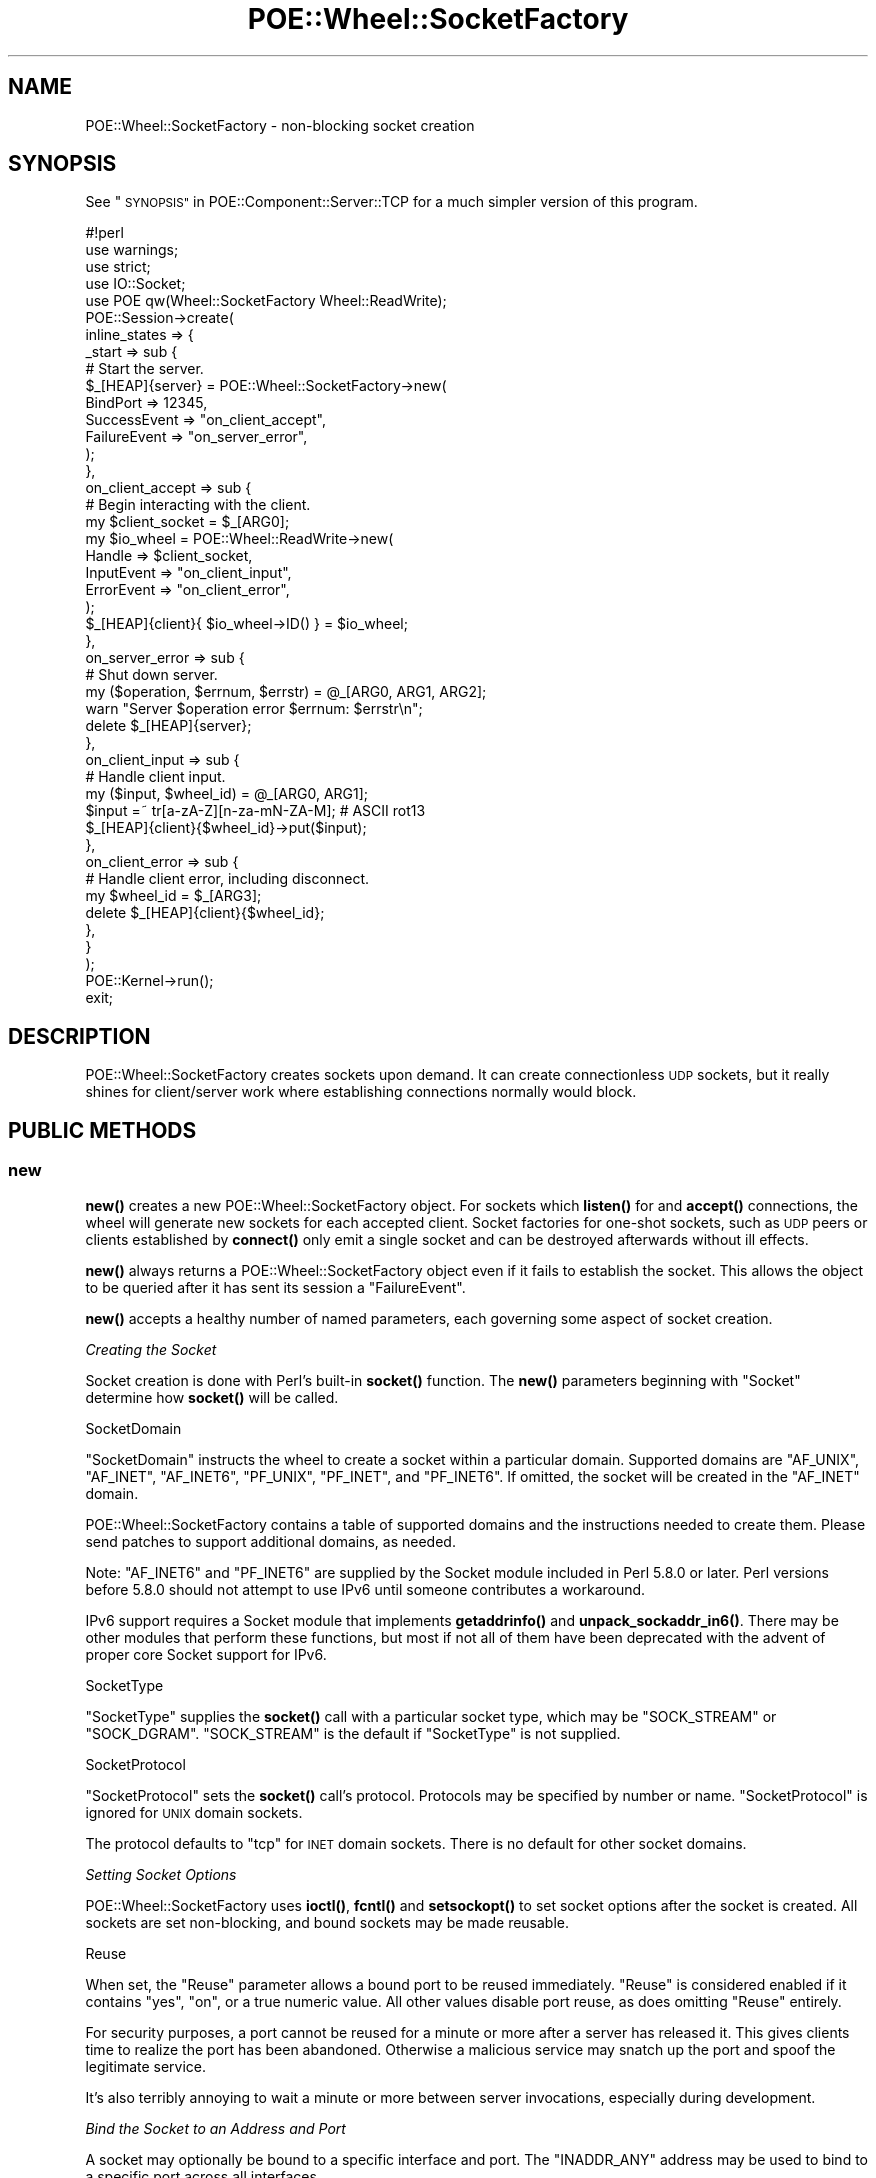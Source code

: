 .\" Automatically generated by Pod::Man 4.14 (Pod::Simple 3.40)
.\"
.\" Standard preamble:
.\" ========================================================================
.de Sp \" Vertical space (when we can't use .PP)
.if t .sp .5v
.if n .sp
..
.de Vb \" Begin verbatim text
.ft CW
.nf
.ne \\$1
..
.de Ve \" End verbatim text
.ft R
.fi
..
.\" Set up some character translations and predefined strings.  \*(-- will
.\" give an unbreakable dash, \*(PI will give pi, \*(L" will give a left
.\" double quote, and \*(R" will give a right double quote.  \*(C+ will
.\" give a nicer C++.  Capital omega is used to do unbreakable dashes and
.\" therefore won't be available.  \*(C` and \*(C' expand to `' in nroff,
.\" nothing in troff, for use with C<>.
.tr \(*W-
.ds C+ C\v'-.1v'\h'-1p'\s-2+\h'-1p'+\s0\v'.1v'\h'-1p'
.ie n \{\
.    ds -- \(*W-
.    ds PI pi
.    if (\n(.H=4u)&(1m=24u) .ds -- \(*W\h'-12u'\(*W\h'-12u'-\" diablo 10 pitch
.    if (\n(.H=4u)&(1m=20u) .ds -- \(*W\h'-12u'\(*W\h'-8u'-\"  diablo 12 pitch
.    ds L" ""
.    ds R" ""
.    ds C` ""
.    ds C' ""
'br\}
.el\{\
.    ds -- \|\(em\|
.    ds PI \(*p
.    ds L" ``
.    ds R" ''
.    ds C`
.    ds C'
'br\}
.\"
.\" Escape single quotes in literal strings from groff's Unicode transform.
.ie \n(.g .ds Aq \(aq
.el       .ds Aq '
.\"
.\" If the F register is >0, we'll generate index entries on stderr for
.\" titles (.TH), headers (.SH), subsections (.SS), items (.Ip), and index
.\" entries marked with X<> in POD.  Of course, you'll have to process the
.\" output yourself in some meaningful fashion.
.\"
.\" Avoid warning from groff about undefined register 'F'.
.de IX
..
.nr rF 0
.if \n(.g .if rF .nr rF 1
.if (\n(rF:(\n(.g==0)) \{\
.    if \nF \{\
.        de IX
.        tm Index:\\$1\t\\n%\t"\\$2"
..
.        if !\nF==2 \{\
.            nr % 0
.            nr F 2
.        \}
.    \}
.\}
.rr rF
.\" ========================================================================
.\"
.IX Title "POE::Wheel::SocketFactory 3"
.TH POE::Wheel::SocketFactory 3 "2020-02-01" "perl v5.32.0" "User Contributed Perl Documentation"
.\" For nroff, turn off justification.  Always turn off hyphenation; it makes
.\" way too many mistakes in technical documents.
.if n .ad l
.nh
.SH "NAME"
POE::Wheel::SocketFactory \- non\-blocking socket creation
.SH "SYNOPSIS"
.IX Header "SYNOPSIS"
See \*(L"\s-1SYNOPSIS\*(R"\s0 in POE::Component::Server::TCP for a much simpler version
of this program.
.PP
.Vb 1
\&  #!perl
\&
\&  use warnings;
\&  use strict;
\&
\&  use IO::Socket;
\&  use POE qw(Wheel::SocketFactory Wheel::ReadWrite);
\&
\&  POE::Session\->create(
\&    inline_states => {
\&      _start => sub {
\&        # Start the server.
\&        $_[HEAP]{server} = POE::Wheel::SocketFactory\->new(
\&          BindPort => 12345,
\&          SuccessEvent => "on_client_accept",
\&          FailureEvent => "on_server_error",
\&        );
\&      },
\&      on_client_accept => sub {
\&        # Begin interacting with the client.
\&        my $client_socket = $_[ARG0];
\&        my $io_wheel = POE::Wheel::ReadWrite\->new(
\&          Handle => $client_socket,
\&          InputEvent => "on_client_input",
\&          ErrorEvent => "on_client_error",
\&        );
\&        $_[HEAP]{client}{ $io_wheel\->ID() } = $io_wheel;
\&      },
\&      on_server_error => sub {
\&        # Shut down server.
\&        my ($operation, $errnum, $errstr) = @_[ARG0, ARG1, ARG2];
\&        warn "Server $operation error $errnum: $errstr\en";
\&        delete $_[HEAP]{server};
\&      },
\&      on_client_input => sub {
\&        # Handle client input.
\&        my ($input, $wheel_id) = @_[ARG0, ARG1];
\&        $input =~ tr[a\-zA\-Z][n\-za\-mN\-ZA\-M]; # ASCII rot13
\&        $_[HEAP]{client}{$wheel_id}\->put($input);
\&      },
\&      on_client_error => sub {
\&        # Handle client error, including disconnect.
\&        my $wheel_id = $_[ARG3];
\&        delete $_[HEAP]{client}{$wheel_id};
\&      },
\&    }
\&  );
\&
\&  POE::Kernel\->run();
\&  exit;
.Ve
.SH "DESCRIPTION"
.IX Header "DESCRIPTION"
POE::Wheel::SocketFactory creates sockets upon demand.  It can create
connectionless \s-1UDP\s0 sockets, but it really shines for client/server
work where establishing connections normally would block.
.SH "PUBLIC METHODS"
.IX Header "PUBLIC METHODS"
.SS "new"
.IX Subsection "new"
\&\fBnew()\fR creates a new POE::Wheel::SocketFactory object.  For sockets
which \fBlisten()\fR for and \fBaccept()\fR connections, the wheel will generate
new sockets for each accepted client.  Socket factories for one-shot
sockets, such as \s-1UDP\s0 peers or clients established by \fBconnect()\fR only
emit a single socket and can be destroyed afterwards without ill
effects.
.PP
\&\fBnew()\fR always returns a POE::Wheel::SocketFactory object even if it
fails to establish the socket.  This allows the object to be queried
after it has sent its session a \f(CW\*(C`FailureEvent\*(C'\fR.
.PP
\&\fBnew()\fR accepts a healthy number of named parameters, each governing
some aspect of socket creation.
.PP
\fICreating the Socket\fR
.IX Subsection "Creating the Socket"
.PP
Socket creation is done with Perl's built-in \fBsocket()\fR function.  The
\&\fBnew()\fR parameters beginning with \f(CW\*(C`Socket\*(C'\fR determine how \fBsocket()\fR will
be called.
.PP
SocketDomain
.IX Subsection "SocketDomain"
.PP
\&\f(CW\*(C`SocketDomain\*(C'\fR instructs the wheel to create a socket within a
particular domain.  Supported domains are \f(CW\*(C`AF_UNIX\*(C'\fR, \f(CW\*(C`AF_INET\*(C'\fR,
\&\f(CW\*(C`AF_INET6\*(C'\fR, \f(CW\*(C`PF_UNIX\*(C'\fR, \f(CW\*(C`PF_INET\*(C'\fR, and \f(CW\*(C`PF_INET6\*(C'\fR.  If omitted, the
socket will be created in the \f(CW\*(C`AF_INET\*(C'\fR domain.
.PP
POE::Wheel::SocketFactory contains a table of supported domains and
the instructions needed to create them.  Please send patches to
support additional domains, as needed.
.PP
Note: \f(CW\*(C`AF_INET6\*(C'\fR and \f(CW\*(C`PF_INET6\*(C'\fR are supplied by the Socket
module included in Perl 5.8.0 or later.  Perl versions before 5.8.0
should not attempt to use IPv6 until someone contributes a workaround.
.PP
IPv6 support requires a Socket module that implements \fBgetaddrinfo()\fR
and \fBunpack_sockaddr_in6()\fR.  There may be other modules that perform
these functions, but most if not all of them have been deprecated with
the advent of proper core Socket support for IPv6.
.PP
SocketType
.IX Subsection "SocketType"
.PP
\&\f(CW\*(C`SocketType\*(C'\fR supplies the \fBsocket()\fR call with a particular socket
type, which may be \f(CW\*(C`SOCK_STREAM\*(C'\fR or \f(CW\*(C`SOCK_DGRAM\*(C'\fR.  \f(CW\*(C`SOCK_STREAM\*(C'\fR is
the default if \f(CW\*(C`SocketType\*(C'\fR is not supplied.
.PP
SocketProtocol
.IX Subsection "SocketProtocol"
.PP
\&\f(CW\*(C`SocketProtocol\*(C'\fR sets the \fBsocket()\fR call's protocol.  Protocols may be
specified by number or name.  \f(CW\*(C`SocketProtocol\*(C'\fR is ignored for \s-1UNIX\s0
domain sockets.
.PP
The protocol defaults to \*(L"tcp\*(R" for \s-1INET\s0 domain sockets.  There is no
default for other socket domains.
.PP
\fISetting Socket Options\fR
.IX Subsection "Setting Socket Options"
.PP
POE::Wheel::SocketFactory uses \fBioctl()\fR, \fBfcntl()\fR and \fBsetsockopt()\fR to
set socket options after the socket is created.  All sockets are set
non-blocking, and bound sockets may be made reusable.
.PP
Reuse
.IX Subsection "Reuse"
.PP
When set, the \f(CW\*(C`Reuse\*(C'\fR parameter allows a bound port to be reused
immediately.  \f(CW\*(C`Reuse\*(C'\fR is considered enabled if it contains \*(L"yes\*(R",
\&\*(L"on\*(R", or a true numeric value.  All other values disable port reuse,
as does omitting \f(CW\*(C`Reuse\*(C'\fR entirely.
.PP
For security purposes, a port cannot be reused for a minute or more
after a server has released it.  This gives clients time to realize
the port has been abandoned.  Otherwise a malicious service may snatch
up the port and spoof the legitimate service.
.PP
It's also terribly annoying to wait a minute or more between server
invocations, especially during development.
.PP
\fIBind the Socket to an Address and Port\fR
.IX Subsection "Bind the Socket to an Address and Port"
.PP
A socket may optionally be bound to a specific interface and port.
The \f(CW\*(C`INADDR_ANY\*(C'\fR address may be used to bind to a specific port
across all interfaces.
.PP
Sockets are bound using \fBbind()\fR.  POE::Wheel::SocketFactory parameters
beginning with \f(CW\*(C`Bind\*(C'\fR control how \fBbind()\fR is called.
.PP
BindAddress
.IX Subsection "BindAddress"
.PP
\&\f(CW\*(C`BindAddress\*(C'\fR sets an address to bind the socket's local endpoint to.
\&\f(CW\*(C`INADDR_ANY\*(C'\fR will be used if \f(CW\*(C`BindAddress\*(C'\fR is not specified.
.PP
\&\f(CW\*(C`BindAddress\*(C'\fR may contain either a string or a packed Internet
address (for \*(L"\s-1INET\*(R"\s0 domain sockets).  The string parameter should be a
dotted numeric address or a resolvable host name.  Note that the host
name will be resolved with a blocking call.  If this is not desired,
use POE::Component::Client::DNS to perform a non-blocking name
resolution.
.PP
When used to bind a \*(L"\s-1UNIX\*(R"\s0 domain socket, \f(CW\*(C`BindAddress\*(C'\fR should
contain a path describing the socket's filename.  This is required for
server sockets and datagram client sockets.  \f(CW\*(C`BindAddress\*(C'\fR has no
default value for \s-1UNIX\s0 sockets.
.PP
BindPort
.IX Subsection "BindPort"
.PP
\&\f(CW\*(C`BindPort\*(C'\fR is only meaningful for \*(L"\s-1INET\*(R"\s0 domain sockets.  It contains
a port on the \f(CW\*(C`BindAddress\*(C'\fR interface where the socket will be bound.
It defaults to 0 if omitted, which will cause the \fBbind()\fR call to
choose an indeterminate unallocated port.
.PP
\&\f(CW\*(C`BindPort\*(C'\fR may be a port number or a name that can be looked up in
the system's services (or equivalent) database.
.PP
\fIConnectionless Sockets\fR
.IX Subsection "Connectionless Sockets"
.PP
Connectionless sockets may interact with remote endpoints without
needing to \fBlisten()\fR for connections or \fBconnect()\fR to remote addresses.
.PP
This class of sockets is complete after the \fBbind()\fR call.
.PP
\fIConnecting the Socket to a Remote Endpoint\fR
.IX Subsection "Connecting the Socket to a Remote Endpoint"
.PP
A socket may either listen for connections to arrive, initiate
connections to a remote endpoint, or be connectionless (such as in the
case of \s-1UDP\s0 sockets).
.PP
POE::Wheel::SocketFactory will initiate a client connection when \fBnew()\fR
is capped with parameters that describe a remote endpoint.  In all
other cases, the socket will either listen for connections or be
connectionless depending on the socket type.
.PP
The following parameters describe a socket's remote endpoint.  They
determine how POE::Wheel::SocketFactory will call Perl's built-in
\&\fBconnect()\fR function.
.PP
RemoteAddress
.IX Subsection "RemoteAddress"
.PP
\&\f(CW\*(C`RemoteAddress\*(C'\fR specifies the remote address to which a socket should
connect.  If present, POE::Wheel::SocketFactory will create a client
socket that attempts to collect to the \f(CW\*(C`RemoteAddress\*(C'\fR.  Otherwise,
if the protocol warrants it, the wheel will create a listening socket
and attempt to accept connections.
.PP
As with the bind address, \f(CW\*(C`RemoteAddress\*(C'\fR may be a string containing
a dotted quad or a resolvable host name.  It may also be a packed
Internet address, or a \s-1UNIX\s0 socket path.  It will be packed, with or
without an accompanying \f(CW\*(C`RemotePort\*(C'\fR, as necessary for the socket
domain.
.PP
RemotePort
.IX Subsection "RemotePort"
.PP
\&\f(CW\*(C`RemotePort\*(C'\fR is the port to which the socket should connect.  It is
required for \*(L"\s-1INET\*(R"\s0 client sockets, since the remote endpoint must
contain both an address and a port.
.PP
The remote port may be numeric, or it may be a symbolic name found in
/etc/services or the equivalent for your operating system.
.PP
\fIListening for Connections\fR
.IX Subsection "Listening for Connections"
.PP
Streaming sockets that have no remote endpoint are considered to be
server sockets.  POE::Wheel::SocketFactory will \fBlisten()\fR for
connections to these sockets, \fBaccept()\fR the new clients, and send the
application events with the new client sockets.
.PP
POE::Wheel::SocketFactory constructor parameters beginning with
\&\f(CW\*(C`Listen\*(C'\fR control how the \fBlisten()\fR function is called.
.PP
ListenQueue
.IX Subsection "ListenQueue"
.PP
\&\f(CW\*(C`ListenQueue\*(C'\fR specifies the length of the socket's \fBlisten()\fR queue.
It defaults to \f(CW\*(C`SOMAXCONN\*(C'\fR if omitted.  \f(CW\*(C`ListenQueue\*(C'\fR values greater
than \f(CW\*(C`SOMAXCONN\*(C'\fR will be clipped to \f(CW\*(C`SOMAXCONN\*(C'\fR.  Excessively large
\&\f(CW\*(C`ListenQueue\*(C'\fR values are not necessarily portable, and may cause
errors in some rare cases.
.PP
\fIEmitting Events\fR
.IX Subsection "Emitting Events"
.PP
POE::Wheel::SocketFactory emits a small number of events depending on
what happens during socket setup or while listening for new
connections.
.PP
See \*(L"\s-1PUBLIC EVENTS\*(R"\s0 for more details.
.PP
SuccessEvent
.IX Subsection "SuccessEvent"
.PP
\&\f(CW\*(C`SuccessEvent\*(C'\fR names the event that will be emitted whenever
POE::Wheel::SocketFactory succeeds in creating a new socket.
.PP
For connectionless sockets, \f(CW\*(C`SuccessEvent\*(C'\fR happens just after the
socket is created.
.PP
For client connections, \f(CW\*(C`SuccessEvent\*(C'\fR is fired when the connection
has successfully been established with the remote endpoint.
.PP
Server sockets emit a \f(CW\*(C`SuccessEvent\*(C'\fR for every successfully accepted
client.
.PP
FailureEvent
.IX Subsection "FailureEvent"
.PP
\&\f(CW\*(C`FailureEvent\*(C'\fR names the event POE::Wheel::SocketFactory will emit
whenever something goes wrong.  It usually represents some kind of
built-in function call error.  See \*(L"\s-1PUBLIC EVENTS\*(R"\s0 for details, as
some errors are handled internally by this wheel.
.SS "event"
.IX Subsection "event"
\&\fBevent()\fR allows a session to change the events emitted by a wheel
without destroying and re-creating the wheel.  It accepts one or more
of the events listed in \*(L"\s-1PUBLIC EVENTS\*(R"\s0.  Undefined event names
disable those events.
.PP
\&\fBevent()\fR is described in more depth in POE::Wheel.
.SS "getsockname"
.IX Subsection "getsockname"
\&\fBgetsockname()\fR behaves like the built-in function of the same name.  It
returns the local endpoint information for POE::Wheel::SocketFactory's
encapsulated listening socket.
.PP
\&\fBgetsockname()\fR allows applications to determine the address and port
to which POE::Wheel::SocketFactory has bound its listening socket.
.PP
Test applications may use \fBgetsockname()\fR to find the server socket
after POE::Wheel::SocketFactory has bound to \s-1INADDR_ANY\s0 port 0.
.PP
Since there is no event fired immediately after a successful creation of a
listening socket, applications can use \fBgetsockname()\fR to verify this.
.PP
.Vb 1
\& use Socket \*(Aqunpack_sockaddr_in\*(Aq;
\&
\& my $listener = POE::Wheel::SocketFactory\->new(
\&     BindPort     => 123,
\&     SuccessEvent => \*(Aqgot_client\*(Aq,
\&     FailureEvent => \*(Aqlistener_failed\*(Aq,
\&     Reuse        => \*(Aqon\*(Aq,
\& );
\&
\& my ($port, $addr) = unpack_sockaddr_in($listener\->getsockname);
\& print "Socket successfully bound\en" if $port;
.Ve
.SS "\s-1ID\s0"
.IX Subsection "ID"
\&\s-1\fBID\s0()\fR returns the wheel's unique \s-1ID.\s0  The \s-1ID\s0 will also be included in
every event the wheel generates.  Applications can match events back
to the objects that generated them.
.SS "pause_accept"
.IX Subsection "pause_accept"
Applications may occasionally need to block incoming connections.
\&\fBpause_accept()\fR pauses the event watcher that triggers \fBaccept()\fR.  New
inbound connections will stack up in the socket's \fBlisten()\fR queue until
the queue overflows or the application calls \fBresume_accept()\fR.
.PP
Pausing \fBaccept()\fR can limit the amount of load a server generates.
It's also useful in pre-forking servers when the master process
shouldn't accept connections at all.
.PP
\&\fBpause_accept()\fR and \fBresume_accept()\fR is quicker and more reliable than
dynamically destroying and re-creating a POE::Wheel::SocketFactory
object.
.SS "resume_accept"
.IX Subsection "resume_accept"
\&\fBresume_accept()\fR resumes the watcher that triggers \fBaccept()\fR.  See
\&\*(L"pause_accept\*(R" for a more detailed discussion.
.SH "PUBLIC EVENTS"
.IX Header "PUBLIC EVENTS"
POE::Wheel::SocketFactory emits two public events.
.SS "SuccessEvent"
.IX Subsection "SuccessEvent"
\&\f(CW\*(C`SuccessEvent\*(C'\fR names an event that will be sent to the creating
session whenever a POE::Wheel::SocketFactory has created a new socket.
For connectionless sockets, it's when the socket is created.  For
connecting clients, it's after the connection has been established.
And for listening servers, \f(CW\*(C`SuccessEvent\*(C'\fR is fired after each new
client is accepted.
.PP
\fICommon SuccessEvent Parameters\fR
.IX Subsection "Common SuccessEvent Parameters"
.PP
In all cases, \f(CW$_[ARG0]\fR holds the new socket's filehandle, and
\&\f(CW$_[ARG3]\fR contains the POE::Wheel::SocketFactory's \s-1ID.\s0  Other
parameters vary depending on the socket's domain and whether it's
listening or connecting.  See below for the differences.
.PP
\fI\s-1INET\s0 SuccessEvent Parameters\fR
.IX Subsection "INET SuccessEvent Parameters"
.PP
For \s-1INET\s0 sockets, \f(CW$_[ARG1]\fR and \f(CW$_[ARG2]\fR hold the socket's remote
address and port, respectively.  The address is packed; see
\&\*(L"inet_ntop\*(R" in Socket if a human-readable address is needed.
.PP
.Vb 2
\&  sub handle_new_client {
\&    my $accepted_socket = $_[ARG0];
\&
\&    my $peer_host = inet_ntop(
\&      ((length($_[ARG1]) == 4) ? AF_INET : AF_INET6),
\&      $_[ARG1]
\&    );
\&
\&    print(
\&      "Wheel $_[ARG3] accepted a connection from ",
\&      "$peer_host port $peer_port\en"
\&    );
\&
\&    spawn_connection_session($accepted_handle);
\&  }
.Ve
.PP
\fI\s-1UNIX\s0 Client SuccessEvent Parameters\fR
.IX Subsection "UNIX Client SuccessEvent Parameters"
.PP
For \s-1UNIX\s0 client sockets, \f(CW$_[ARG1]\fR often (but not always) holds the
server address.  Some systems cannot retrieve a \s-1UNIX\s0 socket's remote
address.  \f(CW$_[ARG2]\fR is always undef for \s-1UNIX\s0 client sockets.
.PP
\fI\s-1UNIX\s0 Server SuccessEvent Parameters\fR
.IX Subsection "UNIX Server SuccessEvent Parameters"
.PP
According to \fIPerl Cookbook\fR, the remote address returned by \fBaccept()\fR
on \s-1UNIX\s0 sockets is undefined, so \f(CW$_[ARG1]\fR and \f(CW$_[ARG2]\fR are also
undefined in this case.
.SS "FailureEvent"
.IX Subsection "FailureEvent"
\&\f(CW\*(C`FailureEvent\*(C'\fR names the event that will be emitted when a socket
error occurs.  POE::Wheel::SocketFactory handles \f(CW\*(C`EAGAIN\*(C'\fR internally,
so it doesn't count as an error.
.PP
\&\f(CW\*(C`FailureEvent\*(C'\fR events include the standard error event parameters:
.PP
\&\f(CW$_[ARG0]\fR describes which part of socket creation failed.  It often
holds a Perl built-in function name.
.PP
\&\f(CW$_[ARG1]\fR and \f(CW$_[ARG2]\fR describe how the operation failed.  They
contain the numeric and stringified versions of \f(CW$!\fR, respectively.
An application cannot merely check the global \f(CW$!\fR variable since it
may change during event dispatch.
.PP
Finally, \f(CW$_[ARG3]\fR contains the \s-1ID\s0 for the POE::Wheel::SocketFactory
instance that generated the event.  See \*(L"\s-1ID\*(R"\s0 and \*(L"\s-1ID\*(R"\s0 in POE::Wheel
for uses for wheel IDs.
.PP
A sample FailureEvent handler:
.PP
.Vb 5
\&  sub handle_failure {
\&    my ($operation, $errnum, $errstr, $wheel_id) = @_[ARG0..ARG3];
\&    warn "Wheel $wheel_id generated $operation error $errnum: $errstr\en";
\&    delete $_[HEAP]{wheels}{$wheel_id}; # shut down that wheel
\&  }
.Ve
.SH "SEE ALSO"
.IX Header "SEE ALSO"
POE::Wheel describes the basic operations of all wheels in more
depth.  You need to know this.
.PP
Socket::GetAddrInfo is required for IPv6 work.
POE::Wheel::SocketFactory will load it automatically if it's
installed.  SocketDomain => \s-1AF_INET6\s0 is required to trigger IPv6
behaviors.  \s-1AF_INET6\s0 is exported by the Socket module on all but the
oldest versions of Perl 5.  If your Socket doesn't provide \s-1AF_INET6,\s0
try installing Socket6 instead.
.PP
The \s-1SEE ALSO\s0 section in \s-1POE\s0 contains a table of contents covering
the entire \s-1POE\s0 distribution.
.SH "BUGS"
.IX Header "BUGS"
Many (if not all) of the croak/carp/warn/die statements should fire
back \f(CW\*(C`FailureEvent\*(C'\fR instead.
.PP
SocketFactory is only tested with \s-1UNIX\s0 streams and \s-1INET\s0 sockets using
the \s-1UDP\s0 and \s-1TCP\s0 protocols.  Others should work after the module's
internal configuration tables are updated.  Please send patches.
.SH "AUTHORS & COPYRIGHTS"
.IX Header "AUTHORS & COPYRIGHTS"
Please see \s-1POE\s0 for more information about authors and contributors.
